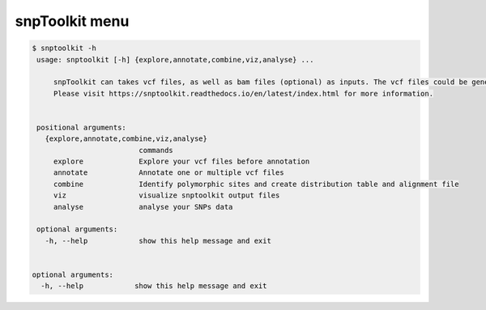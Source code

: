 
snpToolkit menu
===============

.. code-block:: bash

   $ snptoolkit -h
    usage: snptoolkit [-h] {explore,annotate,combine,viz,analyse} ...

        snpToolkit can takes vcf files, as well as bam files (optional) as inputs. The vcf files could be generated using samtools/bcftools, gatk HaplotypeCaller or freeBayes.
        Please visit https://snptoolkit.readthedocs.io/en/latest/index.html for more information.


    positional arguments:
      {explore,annotate,combine,viz,analyse}
                            commands
        explore             Explore your vcf files before annotation
        annotate            Annotate one or multiple vcf files
        combine             Identify polymorphic sites and create distribution table and alignment file
        viz                 visualize snptoolkit output files
        analyse             analyse your SNPs data

    optional arguments:
      -h, --help            show this help message and exit


   optional arguments:
     -h, --help            show this help message and exit
